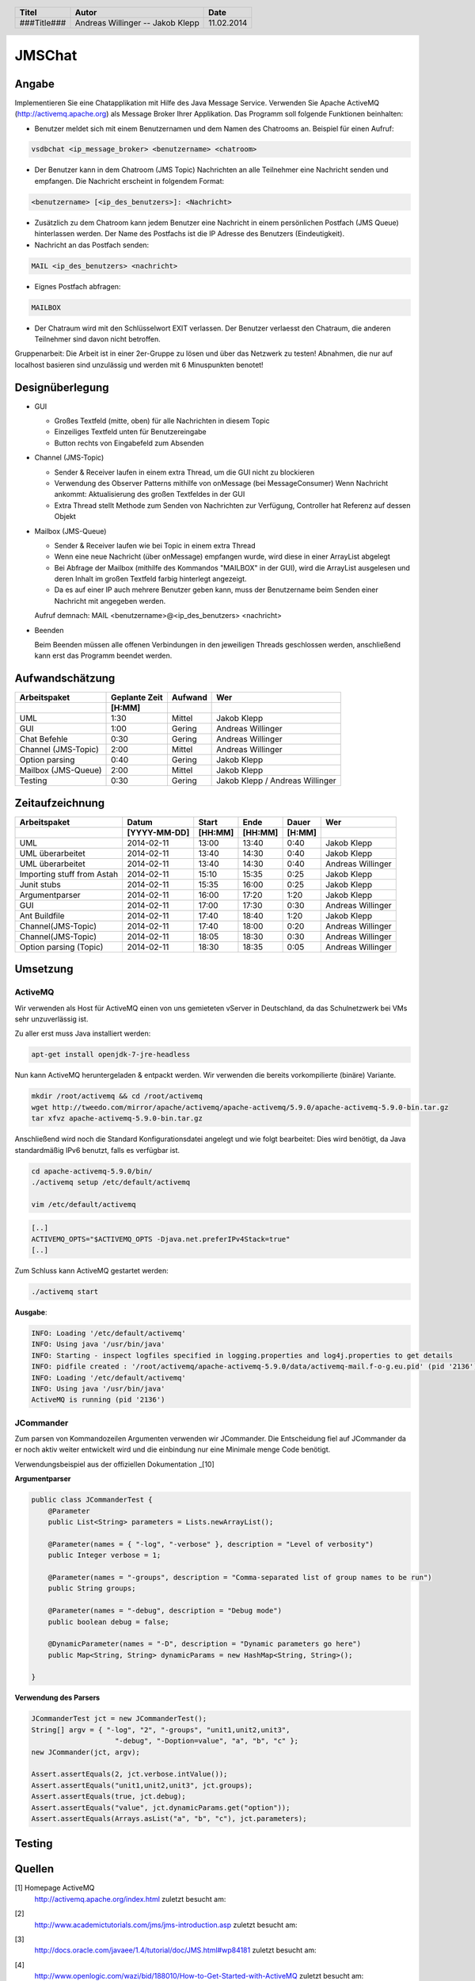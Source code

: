 #######
JMSChat
#######

======
Angabe
======


Implementieren Sie eine Chatapplikation mit Hilfe des Java Message Service. 
Verwenden Sie Apache ActiveMQ (http://activemq.apache.org) als Message Broker 
Ihrer Applikation. Das Programm soll folgende Funktionen beinhalten:

- Benutzer meldet sich mit einem Benutzernamen und dem Namen des Chatrooms an. 
  Beispiel für einen Aufruf:

.. code:: 

	vsdbchat <ip_message_broker> <benutzername> <chatroom>

- Der Benutzer kann in dem Chatroom (JMS Topic) Nachrichten an alle Teilnehmer 
  eine Nachricht senden und empfangen.
  Die Nachricht erscheint in folgendem Format:

.. code:: 

	<benutzername> [<ip_des_benutzers>]: <Nachricht>

- Zusätzlich zu dem Chatroom kann jedem Benutzer eine Nachricht in einem 
  persönlichen Postfach (JMS Queue) hinterlassen werden. Der Name des Postfachs
  ist die IP Adresse des Benutzers (Eindeutigkeit).

- Nachricht an das Postfach senden:

.. code:: 

	MAIL <ip_des_benutzers> <nachricht>

- Eignes Postfach abfragen:

.. code:: 

	MAILBOX

- Der Chatraum wird mit den Schlüsselwort EXIT verlassen. Der Benutzer 
  verlaesst den Chatraum, die anderen Teilnehmer sind davon nicht betroffen.

Gruppenarbeit: Die Arbeit ist in einer 2er-Gruppe zu lösen und über das 
Netzwerk zu testen! Abnahmen, die nur auf localhost basieren sind unzulässig 
und werden mit 6 Minuspunkten benotet!

================
Designüberlegung
================

- GUI

  - Großes Textfeld (mitte, oben) für alle Nachrichten in diesem Topic
  - Einzeiliges Textfeld unten für Benutzereingabe
  - Button rechts von Eingabefeld zum Absenden
- Channel (JMS-Topic)

  - Sender & Receiver laufen in einem extra Thread, um die GUI nicht zu blockieren
  - Verwendung des Observer Patterns mithilfe von onMessage (bei MessageConsumer)
    Wenn Nachricht ankommt: Aktualisierung des großen Textfeldes in der GUI
  - Extra Thread stellt Methode zum Senden von Nachrichten zur Verfügung, Controller hat Referenz auf dessen Objekt
- Mailbox (JMS-Queue)

  - Sender & Receiver laufen wie bei Topic in einem extra Thread
  - Wenn eine neue Nachricht (über onMessage) empfangen wurde, wird diese in einer ArrayList abgelegt
  - Bei Abfrage der Mailbox (mithilfe des Kommandos "MAILBOX" in der GUI), wird die ArrayList ausgelesen und deren 
    Inhalt im großen Textfeld farbig hinterlegt angezeigt.
  - Da es auf einer IP auch mehrere Benutzer geben kann, muss der Benutzername beim Senden einer Nachricht mit 
    angegeben werden.
  Aufruf demnach: MAIL <benutzername>@<ip_des_benutzers> <nachricht>
- Beenden
  
  Beim Beenden müssen alle offenen Verbindungen in den jeweiligen Threads geschlossen werden, anschließend kann 
  erst das Programm beendet werden.

================
Aufwandschätzung
================

+-------------------------------+---------------+-------------+--------------------+
| Arbeitspaket                  | Geplante Zeit |   Aufwand   | Wer                |
+-------------------------------+---------------+-------------+--------------------+
|                               |     [H:MM]    |             |                    |
+===============================+===============+=============+====================+
| UML                           |      1:30     |   Mittel    | Jakob Klepp        |
+-------------------------------+---------------+-------------+--------------------+
| GUI                           |      1:00     |   Gering    | Andreas Willinger  |
+-------------------------------+---------------+-------------+--------------------+
| Chat Befehle                  |      0:30     |   Gering    | Andreas Willinger  |
+-------------------------------+---------------+-------------+--------------------+
| Channel (JMS-Topic)           |      2:00     |   Mittel    | Andreas Willinger  |
+-------------------------------+---------------+-------------+--------------------+
| Option parsing                |      0:40     |   Gering    | Jakob Klepp        |
+-------------------------------+---------------+-------------+--------------------+
| Mailbox (JMS-Queue)           |      2:00     |   Mittel    | Jakob Klepp        |
+-------------------------------+---------------+-------------+--------------------+
| Testing                       |      0:30     |   Gering    | Jakob Klepp /      |
|                               |               |             | Andreas Willinger  |
+-------------------------------+---------------+-------------+--------------------+

================
Zeitaufzeichnung
================

+----------------------------+--------------+---------+---------+-----------+--------------------+
| Arbeitspaket               | Datum        | Start   | Ende    | Dauer     | Wer                |
+----------------------------+--------------+---------+---------+-----------+--------------------+
|                            | [YYYY-MM-DD] | [HH:MM] | [HH:MM] |    [H:MM] |                    |
+============================+==============+=========+=========+===========+====================+
| UML                        |  2014-02-11  |  13:00  |  13:40  |     0:40  | Jakob Klepp        |
+----------------------------+--------------+---------+---------+-----------+--------------------+
| UML überarbeitet           |  2014-02-11  |  13:40  |  14:30  |     0:40  | Jakob Klepp        |
+----------------------------+--------------+---------+---------+-----------+--------------------+
| UML überarbeitet           |  2014-02-11  |  13:40  |  14:30  |     0:40  | Andreas Willinger  |
+----------------------------+--------------+---------+---------+-----------+--------------------+
| Importing stuff from Astah |  2014-02-11  |  15:10  |  15:35  |     0:25  | Jakob Klepp        |
+----------------------------+--------------+---------+---------+-----------+--------------------+
| Junit stubs                |  2014-02-11  |  15:35  |  16:00  |     0:25  | Jakob Klepp        |
+----------------------------+--------------+---------+---------+-----------+--------------------+
| Argumentparser             |  2014-02-11  |  16:00  |  17:20  |     1:20  | Jakob Klepp        |
+----------------------------+--------------+---------+---------+-----------+--------------------+
| GUI                        |  2014-02-11  |  17:00  |  17:30  |     0:30  | Andreas Willinger  |
+----------------------------+--------------+---------+---------+-----------+--------------------+
| Ant Buildfile              |  2014-02-11  |  17:40  |  18:40  |     1:20  | Jakob Klepp        |
+----------------------------+--------------+---------+---------+-----------+--------------------+
| Channel(JMS-Topic)         |  2014-02-11  |  17:40  |  18:00  |     0:20  | Andreas Willinger  |
+----------------------------+--------------+---------+---------+-----------+--------------------+
| Channel(JMS-Topic)         |  2014-02-11  |  18:05  |  18:30  |     0:30  | Andreas Willinger  |
+----------------------------+--------------+---------+---------+-----------+--------------------+
| Option parsing (Topic)     |  2014-02-11  |  18:30  |  18:35  |     0:05  | Andreas Willinger  |
+----------------------------+--------------+---------+---------+-----------+--------------------+

=========
Umsetzung
=========

~~~~~~~~
ActiveMQ
~~~~~~~~

Wir verwenden als Host für ActiveMQ einen von uns gemieteten vServer in Deutschland, da das Schulnetzwerk bei VMs
sehr unzuverlässig ist.

Zu aller erst muss Java installiert werden:

.. code:: bash

    apt-get install openjdk-7-jre-headless

Nun kann ActiveMQ heruntergeladen & entpackt werden.
Wir verwenden die bereits vorkompilierte (binäre) Variante.

.. code:: bash

    mkdir /root/activemq && cd /root/activemq
    wget http://tweedo.com/mirror/apache/activemq/apache-activemq/5.9.0/apache-activemq-5.9.0-bin.tar.gz
    tar xfvz apache-activemq-5.9.0-bin.tar.gz

Anschließend wird noch die Standard Konfigurationsdatei angelegt und wie folgt bearbeitet:
Dies wird benötigt, da Java standardmäßig IPv6 benutzt, falls es verfügbar ist.

.. code:: bash

    cd apache-activemq-5.9.0/bin/
    ./activemq setup /etc/default/activemq
    
    vim /etc/default/activemq

.. code:: plain

    [..]
    ACTIVEMQ_OPTS="$ACTIVEMQ_OPTS -Djava.net.preferIPv4Stack=true"
    [..]
    
Zum Schluss kann ActiveMQ gestartet werden:

.. code:: bash

    ./activemq start

**Ausgabe**:

.. code:: bash

    INFO: Loading '/etc/default/activemq'
    INFO: Using java '/usr/bin/java'
    INFO: Starting - inspect logfiles specified in logging.properties and log4j.properties to get details
    INFO: pidfile created : '/root/activemq/apache-activemq-5.9.0/data/activemq-mail.f-o-g.eu.pid' (pid '2136')
    INFO: Loading '/etc/default/activemq'
    INFO: Using java '/usr/bin/java'
    ActiveMQ is running (pid '2136')

~~~~~~~~~~
JCommander
~~~~~~~~~~

Zum parsen von Kommandozeilen Argumenten verwenden wir JCommander.
Die Entscheidung fiel auf JCommander da er noch aktiv weiter entwickelt wird
und die einbindung nur eine Minimale menge Code benötigt.

Verwendungsbeispiel aus der offiziellen Dokumentation _[10]

**Argumentparser**

.. code:: java

    public class JCommanderTest {
        @Parameter
        public List<String> parameters = Lists.newArrayList();

        @Parameter(names = { "-log", "-verbose" }, description = "Level of verbosity")
        public Integer verbose = 1;

        @Parameter(names = "-groups", description = "Comma-separated list of group names to be run")
        public String groups;

        @Parameter(names = "-debug", description = "Debug mode")
        public boolean debug = false;

        @DynamicParameter(names = "-D", description = "Dynamic parameters go here")
        public Map<String, String> dynamicParams = new HashMap<String, String>();

    }

**Verwendung des Parsers**

.. code:: java

    JCommanderTest jct = new JCommanderTest();
    String[] argv = { "-log", "2", "-groups", "unit1,unit2,unit3",
                        "-debug", "-Doption=value", "a", "b", "c" };
    new JCommander(jct, argv);

    Assert.assertEquals(2, jct.verbose.intValue());
    Assert.assertEquals("unit1,unit2,unit3", jct.groups);
    Assert.assertEquals(true, jct.debug);
    Assert.assertEquals("value", jct.dynamicParams.get("option"));
    Assert.assertEquals(Arrays.asList("a", "b", "c"), jct.parameters);


=======
Testing
=======

=======
Quellen
=======


.. _1:

[1]  Homepage ActiveMQ
     http://activemq.apache.org/index.html
     zuletzt besucht am: 

.. _2:

[2]  
     http://www.academictutorials.com/jms/jms-introduction.asp
     zuletzt besucht am: 

.. _3:

[3]  
     http://docs.oracle.com/javaee/1.4/tutorial/doc/JMS.html#wp84181
     zuletzt besucht am: 

.. _4:

[4]  
     http://www.openlogic.com/wazi/bid/188010/How-to-Get-Started-with-ActiveMQ
     zuletzt besucht am: 

.. _5:

[5]  
     http://jmsexample.zcage.com/index2.html
     zuletzt besucht am: 

.. _6:

[6]  http://www.onjava.com/pub/a/onjava/excerpt/jms_ch2/index.html
     zuletzt besucht am: 

.. _7:

[7]  http://www.oracle.com/technetwork/systems/middleware/jms-basics-jsp-135286.html
	 zuletzt besucht am: 

.. _8:

[8]  Java JMS With A Queue Programming Reference and Examples
     http://www.fluffycat.com/Java/JMS-With-A-Queue/
     zuletzt besucht am: 10.02.2014

.. _9:

[9]  Java Message Service: Chapter 2: Developing a Simple Example
     http://oreilly.com/catalog/javmesser/chapter/ch02.html
     zuletzt besucht am: 10.02.2014

.. _10:

[10] JCommander
     http://www.jcommander.org/
     zuletzt besucht am: 11.02.2014

.. header::

    +-------------+-------------------+------------+
    | Titel       | Autor             | Date       |
    +=============+===================+============+
    | ###Title### | Andreas Willinger | 11.02.2014 |
    |             | -- Jakob Klepp    |            |
    +-------------+-------------------+------------+

.. footer::

    ###Page### / ###Total###
